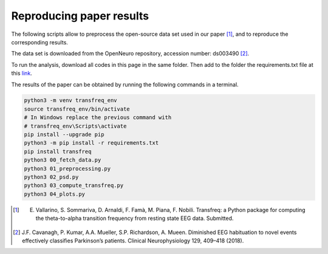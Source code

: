 .. _paper:

Reproducing paper results
=========================

The following scripts allow to preprocess the open-source data set used 
in our paper [1]_, and to reproduce the corresponding results.

The data set is downloaded from the OpenNeuro repository, accession number: ds003490 [2]_.

To run the analysis, download all codes in this page  in the same folder. Then add to the 
folder  the requirements.txt file at this 
`link <https://github.com/elisabettavallarino/transfreq/blob/master/examples_paper/requirements.txt>`_.

The results of the paper can be obtained by running the following commands in a terminal.

.. code::

	python3 -m venv transfreq_env
	source transfreq_env/bin/activate
	# In Windows replace the previous command with
	# transfreq_env\Scripts\activate 
	pip install --upgrade pip
	python3 -m pip install -r requirements.txt
	pip install transfreq
	python3 00_fetch_data.py
	python3 01_preprocessing.py
	python3 02_psd.py
	python3 03_compute_transfreq.py
	python3 04_plots.py
 
.. [1] E. Vallarino, S. Sommariva, D. Arnaldi, F. Famà, M. Piana, F. Nobili. Transfreq: a Python package for computing the theta-to-alpha transition frequency from resting state EEG data. Submitted.
.. [2] J.F. Cavanagh, P. Kumar, A.A. Mueller, S.P. Richardson, A. Mueen. Diminished  EEG habituation  to novel  events  effectively  classifies  Parkinson’s patients. Clinical Neurophysiology 129, 409–418 (2018).
